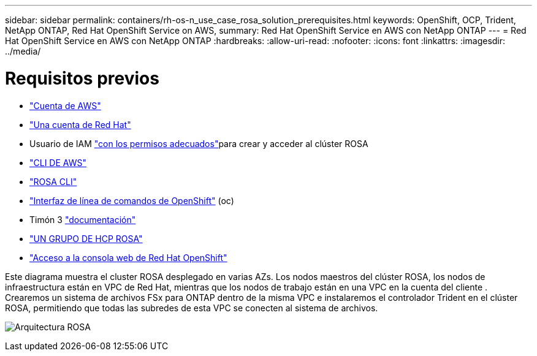 ---
sidebar: sidebar 
permalink: containers/rh-os-n_use_case_rosa_solution_prerequisites.html 
keywords: OpenShift, OCP, Trident, NetApp ONTAP, Red Hat OpenShift Service on AWS, 
summary: Red Hat OpenShift Service en AWS con NetApp ONTAP 
---
= Red Hat OpenShift Service en AWS con NetApp ONTAP
:hardbreaks:
:allow-uri-read: 
:nofooter: 
:icons: font
:linkattrs: 
:imagesdir: ../media/




= Requisitos previos

* link:https://signin.aws.amazon.com/signin?redirect_uri=https://portal.aws.amazon.com/billing/signup/resume&client_id=signup["Cuenta de AWS"]
* link:https://console.redhat.com/["Una cuenta de Red Hat"]
* Usuario de IAM link:https://www.rosaworkshop.io/rosa/1-account_setup/["con los permisos adecuados"]para crear y acceder al clúster ROSA
* link:https://aws.amazon.com/cli/["CLI DE AWS"]
* link:https://console.redhat.com/openshift/downloads["ROSA CLI"]
* link:https://console.redhat.com/openshift/downloads["Interfaz de línea de comandos de OpenShift"] (oc)
* Timón 3 link:https://docs.aws.amazon.com/eks/latest/userguide/helm.html["documentación"]
* link:https://docs.openshift.com/rosa/rosa_hcp/rosa-hcp-sts-creating-a-cluster-quickly.html["UN GRUPO DE HCP ROSA"]
* link:https://console.redhat.com/openshift/overview["Acceso a la consola web de Red Hat OpenShift"]


Este diagrama muestra el cluster ROSA desplegado en varias AZs. Los nodos maestros del clúster ROSA, los nodos de infraestructura están en VPC de Red Hat, mientras que los nodos de trabajo están en una VPC en la cuenta del cliente . Crearemos un sistema de archivos FSx para ONTAP dentro de la misma VPC e instalaremos el controlador Trident en el clúster ROSA, permitiendo que todas las subredes de esta VPC se conecten al sistema de archivos.

image:redhat_openshift_container_rosa_image1.png["Arquitectura ROSA"]
